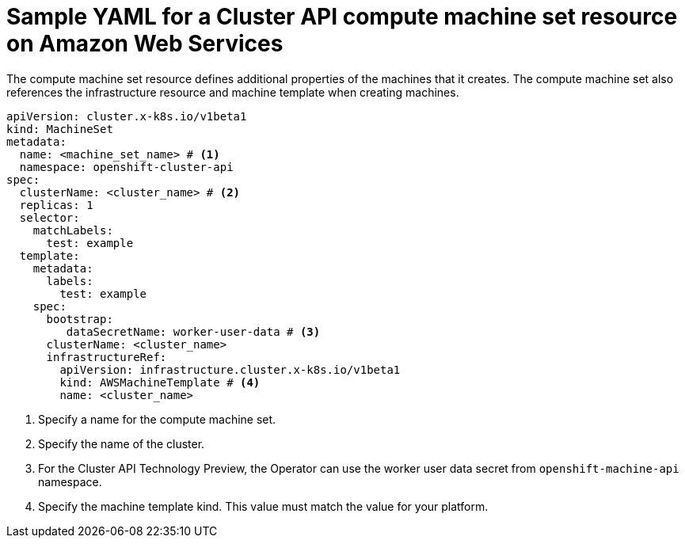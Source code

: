 // Module included in the following assemblies:
//
// * machine_management/cluster_api_machine_management/cluster-api-configuration.adoc

:_mod-docs-content-type: REFERENCE
[id="capi-yaml-machine-set-aws_{context}"]
= Sample YAML for a Cluster API compute machine set resource on Amazon Web Services

The compute machine set resource defines additional properties of the machines that it creates. The compute machine set also references the infrastructure resource and machine template when creating machines.

[source,yaml]
----
apiVersion: cluster.x-k8s.io/v1beta1
kind: MachineSet
metadata:
  name: <machine_set_name> # <1>
  namespace: openshift-cluster-api
spec:
  clusterName: <cluster_name> # <2>
  replicas: 1
  selector:
    matchLabels:
      test: example
  template:
    metadata:
      labels:
        test: example
    spec:
      bootstrap:
         dataSecretName: worker-user-data # <3>
      clusterName: <cluster_name>
      infrastructureRef:
        apiVersion: infrastructure.cluster.x-k8s.io/v1beta1
        kind: AWSMachineTemplate # <4>
        name: <cluster_name>
----
<1> Specify a name for the compute machine set.
<2> Specify the name of the cluster.
<3> For the Cluster API Technology Preview, the Operator can use the worker user data secret from `openshift-machine-api` namespace.
<4> Specify the machine template kind. This value must match the value for your platform.